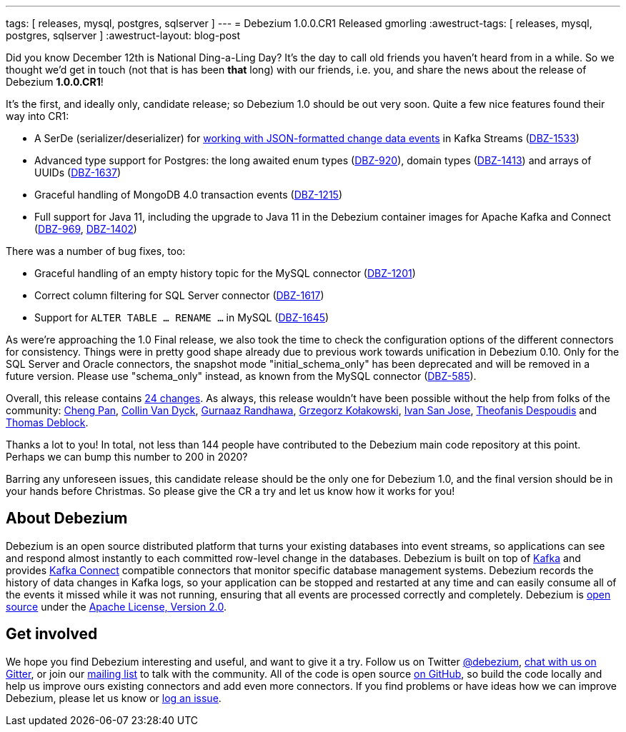 ---
tags:  [ releases, mysql, postgres, sqlserver ]
---
= Debezium 1.0.0.CR1 Released
gmorling
:awestruct-tags: [ releases, mysql, postgres, sqlserver ]
:awestruct-layout: blog-post

Did you know December 12th is National Ding-a-Ling Day?
It's the day to call old friends you haven't heard from in a while.
So we thought we'd get in touch (not that is has been *that* long) with our friends, i.e. you, and share the news about the release of Debezium *1.0.0.CR1*!

It's the first, and ideally only, candidate release; so Debezium 1.0 should be out very soon.
Quite a few nice features found their way into CR1:

* A SerDe (serializer/deserializer) for link:/documentation/reference/1.0/configuration/serdes.html[working with JSON-formatted change data events] in Kafka Streams (https://issues.redhat.com/browse/DBZ-1533[DBZ-1533])
* Advanced type support for Postgres: the long awaited enum types (https://issues.redhat.com/browse/DBZ-920[DBZ-920]), domain types (https://issues.redhat.com/browse/DBZ-1413[DBZ-1413]) and arrays of UUIDs (https://issues.redhat.com/browse/DBZ-1637[DBZ-1637])
* Graceful handling of MongoDB 4.0 transaction events (https://issues.redhat.com/browse/DBZ-1215[DBZ-1215])
* Full support for Java 11, including the upgrade to Java 11 in the Debezium container images for Apache Kafka and Connect (https://issues.redhat.com/browse/DBZ-969[DBZ-969], https://issues.redhat.com/browse/DBZ-1402[DBZ-1402])

There was a number of bug fixes, too:

* Graceful handling of an empty history topic for the MySQL connector (https://issues.redhat.com/browse/DBZ-1201[DBZ-1201])
* Correct column filtering for SQL Server connector (https://issues.redhat.com/browse/DBZ-1617[DBZ-1617])
* Support for `ALTER TABLE ... RENAME ...` in MySQL (https://issues.redhat.com/browse/DBZ-1645[DBZ-1645])

As were're approaching the 1.0 Final release, we also took the time to check the configuration options of the different connectors for consistency.
Things were in pretty good shape already due to previous work towards unification in Debezium 0.10.
Only for the SQL Server and Oracle connectors, the snapshot mode "initial_schema_only" has been deprecated and will be removed in a future version. Please use "schema_only" instead, as known from the MySQL connector (https://issues.redhat.com/browse/DBZ-585[DBZ-585]).

Overall, this release contains link:/releases/1.0/release-notes/#release-1.0.0-cr1[24 changes].
As always, this release wouldn't have been possible without the help from folks of the community:
https://github.com/pan3793[Cheng Pan],
https://github.com/collinvandyck[Collin Van Dyck],
https://github.com/gnaazr95[Gurnaaz Randhawa],
https://github.com/grzegorz8[Grzegorz Kołakowski],
https://github.com/ivansjg[Ivan San Jose],
https://github.com/theodesp[Theofanis Despoudis] and
https://github.com/deblockt[Thomas Deblock].

Thanks a lot to you! In total, not less than 144 people have contributed to the Debezium main code repository at this point.
Perhaps we can bump this number to 200 in 2020?

Barring any unforeseen issues, this candidate release should be the only one for Debezium 1.0,
and the final version should be in your hands before Christmas.
So please give the CR a try and let us know how it works for you!

== About Debezium

Debezium is an open source distributed platform that turns your existing databases into event streams,
so applications can see and respond almost instantly to each committed row-level change in the databases.
Debezium is built on top of http://kafka.apache.org/[Kafka] and provides http://kafka.apache.org/documentation.html#connect[Kafka Connect] compatible connectors that monitor specific database management systems.
Debezium records the history of data changes in Kafka logs, so your application can be stopped and restarted at any time and can easily consume all of the events it missed while it was not running,
ensuring that all events are processed correctly and completely.
Debezium is link:/license/[open source] under the http://www.apache.org/licenses/LICENSE-2.0.html[Apache License, Version 2.0].

== Get involved

We hope you find Debezium interesting and useful, and want to give it a try.
Follow us on Twitter https://twitter.com/debezium[@debezium], https://gitter.im/debezium/user[chat with us on Gitter],
or join our https://groups.google.com/forum/#!forum/debezium[mailing list] to talk with the community.
All of the code is open source https://github.com/debezium/[on GitHub],
so build the code locally and help us improve ours existing connectors and add even more connectors.
If you find problems or have ideas how we can improve Debezium, please let us know or https://issues.redhat.com/projects/DBZ/issues/[log an issue].
